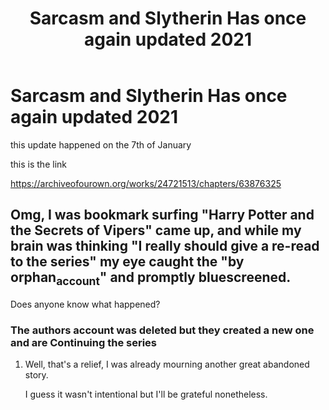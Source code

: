 #+TITLE: Sarcasm and Slytherin Has once again updated 2021

* Sarcasm and Slytherin Has once again updated 2021
:PROPERTIES:
:Author: staymos_day
:Score: 6
:DateUnix: 1611016687.0
:DateShort: 2021-Jan-19
:FlairText: Discussion
:END:
this update happened on the 7th of January

this is the link

[[https://archiveofourown.org/works/24721513/chapters/63876325]]


** Omg, I was bookmark surfing "Harry Potter and the Secrets of Vipers" came up, and while my brain was thinking "I really should give a re-read to the series" my eye caught the "by orphan_account" and promptly bluescreened.

Does anyone know what happened?
:PROPERTIES:
:Author: time_whisper
:Score: 2
:DateUnix: 1611898569.0
:DateShort: 2021-Jan-29
:END:

*** The authors account was deleted but they created a new one and are Continuing the series
:PROPERTIES:
:Author: staymos_day
:Score: 3
:DateUnix: 1611898628.0
:DateShort: 2021-Jan-29
:END:

**** Well, that's a relief, I was already mourning another great abandoned story.

I guess it wasn't intentional but I'll be grateful nonetheless.
:PROPERTIES:
:Author: time_whisper
:Score: 2
:DateUnix: 1611898742.0
:DateShort: 2021-Jan-29
:END:
